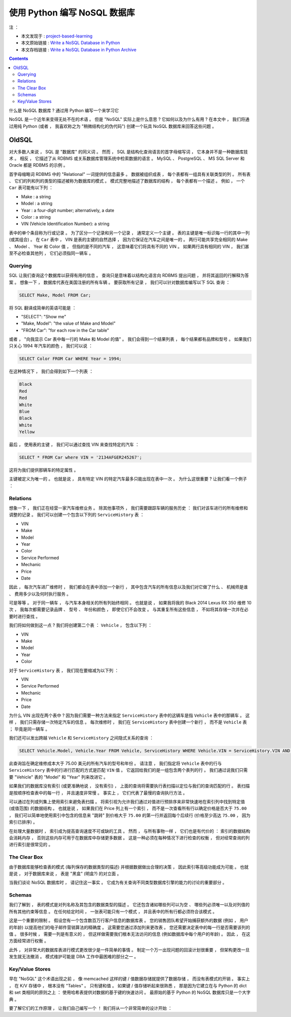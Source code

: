 ##############################################################################
使用 Python 编写 NoSQL 数据库
##############################################################################

注 ： 

- 本文发现于 : project-based-learning_
- 本文原始链接 : `Write a NoSQL Database in Python`_ 
- 本文存档链接 : `Write a NoSQL Database in Python Archive`_

.. _project-based-learning: https://github.com/tuvtran/project-based-learning
.. _`Write a NoSQL Database in Python`: https://jeffknupp.com/blog/2014/09/01/what-is-a-nosql-database-learn-by-writing-one-in-python/
.. _`Write a NoSQL Database in Python Archive`: https://web.archive.org/web/20200414132138/https://jeffknupp.com/blog/2014/09/01/what-is-a-nosql-database-learn-by-writing-one-in-python//

.. contents::

什么是 NoSQL 数据库 ? 通过用 Python 编写一个来学习它

NoSQL 是一个近年来变得无处不在的术语 。 但是 "NoSQL" 实际上是什么意思 ? 它如何以及\
为什么有用 ? 在本文中 ， 我们将通过用纯 Python (或者 ， 我喜欢称之为 "稍微结构化的\
伪代码") 创建一个玩具 NoSQL 数据库来回答这些问题 。 

OldSQL
==============================================================================

对大多数人来说 ， SQL 是 "数据库" 的同义词 。 然而 ， SQL 是结构化查询语言的首字母\
缩写词 ， 它本身并不是一种数据库技术 。 相反 ， 它描述了从 RDBMS 或关系数据库管理系\
统中检索数据的语言 。 MySQL 、 PostgreSQL 、 MS SQL Server 和 Oracle 都是 RDBMS \
的示例 。 

首字母缩略词 RDBMS 中的 "Relational" 一词提供的信息最多 。 数据被组织成表 ， 每个\
表都有一组具有关联类型的列 。 所有表 、 它们的列和列的类型的描述被称为数据库的模式 \
。 模式完整地描述了数据库的结构 ， 每个表都有一个描述 。 例如 ， 一个 ``Car`` 表可\
能有以下列 ： 

- Make : a string
- Model : a string
- Year : a four-digit number; alternatively, a date
- Color : a string
- VIN (Vehicle Identification Number): a string

表中的单个条目称为行或记录 。 为了区分一个记录和另一个记录 ， 通常定义一个主键 。 表\
的主键是唯一标识每一行的其中一列 (或其组合) 。 在 ``Car`` 表中 ， VIN 是表的主键的\
自然选择 ， 因为它保证在汽车之间是唯一的 。 两行可能共享完全相同的 Make 、 Model 、 \
Year 和 Color 值 ， 但指的是不同的汽车 ， 这意味着它们将具有不同的 VIN 。 如果两行\
具有相同的 VIN ， 我们甚至不必检查其他列 ， 它们必须指同一辆车 。 

Querying
------------------------------------------------------------------------------

SQL 让我们查询这个数据库以获得有用的信息 。 查询只是意味着以结构化语言向 RDBMS 提出\
问题 ， 并将其返回的行解释为答案 。 想象一下 ， 数据库代表在美国注册的所有车辆 。 要\
获取所有记录 ， 我们可以针对数据库编写以下 SQL 查询 ： 

.. code-block:: SQL 

    SELECT Make, Model FROM Car;

将 SQL 翻译成简单的英语可能是 ： 

- "SELECT": "Show me"
- "Make, Model": "the value of Make and Model"
- "FROM Car": "for each row in the Car table"

或者 ， "向我显示 Car 表中每一行的 Make 和 Model 的值" 。 我们会得到一个结果列表 ， \
每个结果都有品牌和型号 。 如果我们只关心 1994 年汽车的颜色 ， 我们可以说 ： 

.. code-block:: SQL 

    SELECT Color FROM Car WHERE Year = 1994;

在这种情况下 ， 我们会得到如下一个列表 ：

.. code-block:: 

    Black
    Red
    Red
    White
    Blue
    Black
    White
    Yellow

最后 ， 使用表的主键 ， 我们可以通过查找 VIN 来查找特定的汽车 ： 

.. code-block:: SQL 

    SELECT * FROM Car where VIN = '2134AFGER245267';    

这将为我们提供那辆车的特定属性 。 

主键被定义为唯一的 。 也就是说 ， 具有特定 VIN 的特定汽车最多只能出现在表中一次 。 \
为什么这很重要 ? 让我们看一个例子 ： 

Relations
------------------------------------------------------------------------------

想象一下 ， 我们正在经营一家汽车维修业务 。 除其他事项外 ， 我们需要跟踪车辆的服务历\
史 ： 我们对该车进行的所有维修和调整的记录 。 我们可以创建一个包含以下列的 \
``ServiceHistory`` 表 ： 

- VIN
- Make
- Model
- Year
- Color
- Service Performed
- Mechanic
- Price
- Date

因此 ， 每次汽车进厂维修时 ， 我们都会在表中添加一个新行 ， 其中包含汽车的所有信息以\
及我们对它做了什么 、 机械师是谁 、 费用多少以及何时执行服务 。

可是等等 。 对于同一辆车 ， 与汽车本身相关的所有列始终相同 。 也就是说 ， 如果我将我\
的 Black 2014 Lexus RX 350 维修 10 次 ， 我每次都需要记录品牌 、 型号 、 年份和颜\
色 ， 即使它们不会改变 。 与其重复所有这些信息 ， 不如将其存储一次并在必要时进行查找 。

我们将如何做到这一点 ? 我们将创建第二个表 ： ``Vehicle`` ， 包含以下列 ： 

- VIN
- Make
- Model
- Year
- Color

对于 ``ServiceHistory`` 表 ， 我们现在要缩减为以下列 ： 

- VIN
- Service Performed
- Mechanic
- Price
- Date

为什么 VIN 出现在两个表中 ? 因为我们需要一种方法来指定 ``ServiceHistory`` 表中的这\
辆车是指 ``Vehicle`` 表中的那辆车 。 这样 ， 我们只需存储一次特定汽车的信息 。 每次\
维修时 ， 我们在 ``ServiceHistory`` 表中创建一个新行 ， 而不是 ``Vehicle`` 表 ； \
毕竟是同一辆车 。 

我们还可以发出跨越 ``Vehicle`` 和 ``ServiceHistory`` 之间隐式关系的查询 ： 

.. code-block:: SQL 

    SELECT Vehicle.Model, Vehicle.Year FROM Vehicle, ServiceHistory WHERE Vehicle.VIN = ServiceHistory.VIN AND ServiceHistory.Price > 75.00;

此查询旨在确定维修成本大于 75.00 美元的所有汽车的型号和年份 。 请注意 ， 我们指定将 \
``Vehicle`` 表中的行与 ``ServiceHistory`` 表中的行进行匹配的方式是匹配 ``VIN`` 值 \
。 它返回给我们的是一组包含两个表列的行 。 我们通过说我们只需要 "Vehicle" 表的 \
"Model" 和 "Year" 列来改进它 。 

如果我们的数据库没有索引 (或更准确地说 ， 没有索引) ， 上面的查询将需要执行表扫描以\
定位与我们的查询匹配的行 。 表扫描是按顺序检查表中的每一行 ， 并且速度非常慢 。 事实\
上 ， 它们代表了最慢的查询执行方法 。

可以通过在列或列集上使用索引来避免表扫描 。 将索引视为允许我们通过对值进行预排序来非\
常快速地在索引列中找到特定值 (或值范围) 的数据结构 。 也就是说 ， 如果我们在 Price \
列上有一个索引 ， 而不是一次查看所有行以确定价格是否大于 ``75.00`` ， 我们可以简单地\
使用索引中包含的信息来 "跳转" 到价格大于 ``75.00`` 的第一行并返回每个后续行 (价格至\
少高达 ``75.00`` ， 因为索引已排序) 。 

在处理大量数据时 ， 索引成为提高查询速度不可或缺的工具 。 然而 ， 与所有事物一样 ， \
它们也是有代价的 ： 索引的数据结构会消耗内存 ， 否则这些内存可用于在数据库中存储更多\
数据 。 这是一种必须在每种情况下进行检查的权衡 ， 但对经常查询的列进行索引是很常见的 。

The Clear Box
------------------------------------------------------------------------------

由于数据库能够检查表的模式 (每列保存的数据类型的描述) 并根据数据做出合理的决策 ， 因\
此索引等高级功能成为可能 。 也就是说 ， 对于数据库来说 ， 表是 "黑盒" (明盒?) 的对立\
面 。 

当我们谈论 NoSQL 数据库时 ， 请记住这一事实 。 它成为有关查询不同类型数据库引擎的能\
力的讨论的重要部分 。 

Schemas
------------------------------------------------------------------------------

我们了解到 ， 表的模式是对列名称及其包含的数据类型的描述 。 它还包含诸如哪些列可以为\
空 、 哪些列必须唯一以及对列值的所有其他约束等信息 。 在任何给定时间 ， 一张表可能只\
有一个模式 ， 并且表中的所有行都必须符合该模式 。 

这是一个重要的限制 。 假设您有一个包含数百万行客户信息的数据库表 。 您的销售团队希望\
开始捕获额外的数据 (例如 ， 用户的年龄) 以提高他们的电子邮件营销算法的精确度 。 这需\
要您通过添加列来更改表 。 您还需要决定表中的每一行是否需要该列的值 。 很多时候 ， 需\
要一列是有意义的 ， 但这样做需要我们根本无法访问的信息 (例如数据库中每个用户的年龄) \
。 因此 ， 在这方面经常进行权衡 。 

此外 ， 对非常大的数据库表进行模式更改很少是一件简单的事情 。 制定一个万一出现问题的\
回滚计划很重要 ， 但架构更改一旦发生就无法撤消 。 模式维护可能是 DBA 工作中最困难的\
部分之一 。 

Key/Value Stores
------------------------------------------------------------------------------

早在 "NoSQL" 这个术语出现之前 ， 像 memcached 这样的键 / 值数据存储就提供了数据存\
储 ， 而没有表模式的开销 。 事实上 ， 在 K/V 存储中 ， 根本没有 "Tables" 。 只有键\
和值 。 如果键 / 值存储听起来很熟悉 ， 那是因为它建立在与 Python 的 dict 和 set 类\
相同的原则之上 ： 使用哈希表提供对数据的基于键的快速访问 。 最原始的基于 Python 的 \
NoSQL 数据库只是一个大字典 。 

要了解它们的工作原理 ， 让我们自己编写一个 ！ 我们将从一个非常简单的设计开始 ： 


